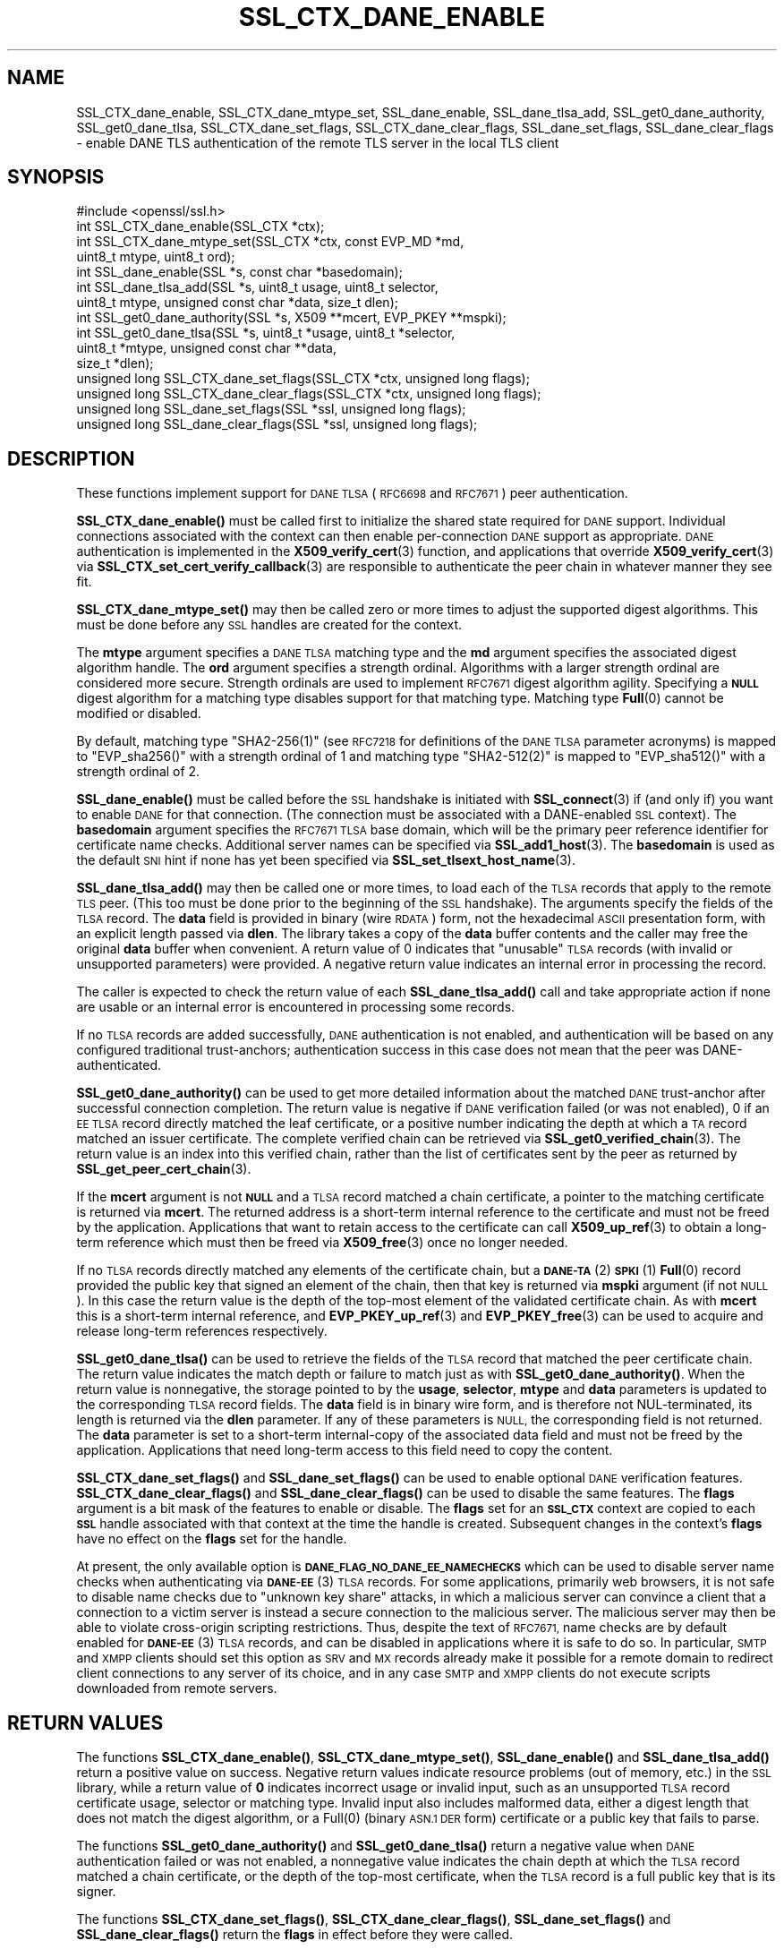 .\" Automatically generated by Pod::Man 4.14 (Pod::Simple 3.42)
.\"
.\" Standard preamble:
.\" ========================================================================
.de Sp \" Vertical space (when we can't use .PP)
.if t .sp .5v
.if n .sp
..
.de Vb \" Begin verbatim text
.ft CW
.nf
.ne \\$1
..
.de Ve \" End verbatim text
.ft R
.fi
..
.\" Set up some character translations and predefined strings.  \*(-- will
.\" give an unbreakable dash, \*(PI will give pi, \*(L" will give a left
.\" double quote, and \*(R" will give a right double quote.  \*(C+ will
.\" give a nicer C++.  Capital omega is used to do unbreakable dashes and
.\" therefore won't be available.  \*(C` and \*(C' expand to `' in nroff,
.\" nothing in troff, for use with C<>.
.tr \(*W-
.ds C+ C\v'-.1v'\h'-1p'\s-2+\h'-1p'+\s0\v'.1v'\h'-1p'
.ie n \{\
.    ds -- \(*W-
.    ds PI pi
.    if (\n(.H=4u)&(1m=24u) .ds -- \(*W\h'-12u'\(*W\h'-12u'-\" diablo 10 pitch
.    if (\n(.H=4u)&(1m=20u) .ds -- \(*W\h'-12u'\(*W\h'-8u'-\"  diablo 12 pitch
.    ds L" ""
.    ds R" ""
.    ds C` ""
.    ds C' ""
'br\}
.el\{\
.    ds -- \|\(em\|
.    ds PI \(*p
.    ds L" ``
.    ds R" ''
.    ds C`
.    ds C'
'br\}
.\"
.\" Escape single quotes in literal strings from groff's Unicode transform.
.ie \n(.g .ds Aq \(aq
.el       .ds Aq '
.\"
.\" If the F register is >0, we'll generate index entries on stderr for
.\" titles (.TH), headers (.SH), subsections (.SS), items (.Ip), and index
.\" entries marked with X<> in POD.  Of course, you'll have to process the
.\" output yourself in some meaningful fashion.
.\"
.\" Avoid warning from groff about undefined register 'F'.
.de IX
..
.nr rF 0
.if \n(.g .if rF .nr rF 1
.if (\n(rF:(\n(.g==0)) \{\
.    if \nF \{\
.        de IX
.        tm Index:\\$1\t\\n%\t"\\$2"
..
.        if !\nF==2 \{\
.            nr % 0
.            nr F 2
.        \}
.    \}
.\}
.rr rF
.\"
.\" Accent mark definitions (@(#)ms.acc 1.5 88/02/08 SMI; from UCB 4.2).
.\" Fear.  Run.  Save yourself.  No user-serviceable parts.
.    \" fudge factors for nroff and troff
.if n \{\
.    ds #H 0
.    ds #V .8m
.    ds #F .3m
.    ds #[ \f1
.    ds #] \fP
.\}
.if t \{\
.    ds #H ((1u-(\\\\n(.fu%2u))*.13m)
.    ds #V .6m
.    ds #F 0
.    ds #[ \&
.    ds #] \&
.\}
.    \" simple accents for nroff and troff
.if n \{\
.    ds ' \&
.    ds ` \&
.    ds ^ \&
.    ds , \&
.    ds ~ ~
.    ds /
.\}
.if t \{\
.    ds ' \\k:\h'-(\\n(.wu*8/10-\*(#H)'\'\h"|\\n:u"
.    ds ` \\k:\h'-(\\n(.wu*8/10-\*(#H)'\`\h'|\\n:u'
.    ds ^ \\k:\h'-(\\n(.wu*10/11-\*(#H)'^\h'|\\n:u'
.    ds , \\k:\h'-(\\n(.wu*8/10)',\h'|\\n:u'
.    ds ~ \\k:\h'-(\\n(.wu-\*(#H-.1m)'~\h'|\\n:u'
.    ds / \\k:\h'-(\\n(.wu*8/10-\*(#H)'\z\(sl\h'|\\n:u'
.\}
.    \" troff and (daisy-wheel) nroff accents
.ds : \\k:\h'-(\\n(.wu*8/10-\*(#H+.1m+\*(#F)'\v'-\*(#V'\z.\h'.2m+\*(#F'.\h'|\\n:u'\v'\*(#V'
.ds 8 \h'\*(#H'\(*b\h'-\*(#H'
.ds o \\k:\h'-(\\n(.wu+\w'\(de'u-\*(#H)/2u'\v'-.3n'\*(#[\z\(de\v'.3n'\h'|\\n:u'\*(#]
.ds d- \h'\*(#H'\(pd\h'-\w'~'u'\v'-.25m'\f2\(hy\fP\v'.25m'\h'-\*(#H'
.ds D- D\\k:\h'-\w'D'u'\v'-.11m'\z\(hy\v'.11m'\h'|\\n:u'
.ds th \*(#[\v'.3m'\s+1I\s-1\v'-.3m'\h'-(\w'I'u*2/3)'\s-1o\s+1\*(#]
.ds Th \*(#[\s+2I\s-2\h'-\w'I'u*3/5'\v'-.3m'o\v'.3m'\*(#]
.ds ae a\h'-(\w'a'u*4/10)'e
.ds Ae A\h'-(\w'A'u*4/10)'E
.    \" corrections for vroff
.if v .ds ~ \\k:\h'-(\\n(.wu*9/10-\*(#H)'\s-2\u~\d\s+2\h'|\\n:u'
.if v .ds ^ \\k:\h'-(\\n(.wu*10/11-\*(#H)'\v'-.4m'^\v'.4m'\h'|\\n:u'
.    \" for low resolution devices (crt and lpr)
.if \n(.H>23 .if \n(.V>19 \
\{\
.    ds : e
.    ds 8 ss
.    ds o a
.    ds d- d\h'-1'\(ga
.    ds D- D\h'-1'\(hy
.    ds th \o'bp'
.    ds Th \o'LP'
.    ds ae ae
.    ds Ae AE
.\}
.rm #[ #] #H #V #F C
.\" ========================================================================
.\"
.IX Title "SSL_CTX_DANE_ENABLE 3"
.TH SSL_CTX_DANE_ENABLE 3 "2021-03-25" "1.1.1k" "OpenSSL"
.\" For nroff, turn off justification.  Always turn off hyphenation; it makes
.\" way too many mistakes in technical documents.
.if n .ad l
.nh
.SH "NAME"
SSL_CTX_dane_enable, SSL_CTX_dane_mtype_set, SSL_dane_enable, SSL_dane_tlsa_add, SSL_get0_dane_authority, SSL_get0_dane_tlsa, SSL_CTX_dane_set_flags, SSL_CTX_dane_clear_flags, SSL_dane_set_flags, SSL_dane_clear_flags \&\- enable DANE TLS authentication of the remote TLS server in the local TLS client
.SH "SYNOPSIS"
.IX Header "SYNOPSIS"
.Vb 1
\& #include <openssl/ssl.h>
\&
\& int SSL_CTX_dane_enable(SSL_CTX *ctx);
\& int SSL_CTX_dane_mtype_set(SSL_CTX *ctx, const EVP_MD *md,
\&                            uint8_t mtype, uint8_t ord);
\& int SSL_dane_enable(SSL *s, const char *basedomain);
\& int SSL_dane_tlsa_add(SSL *s, uint8_t usage, uint8_t selector,
\&                       uint8_t mtype, unsigned const char *data, size_t dlen);
\& int SSL_get0_dane_authority(SSL *s, X509 **mcert, EVP_PKEY **mspki);
\& int SSL_get0_dane_tlsa(SSL *s, uint8_t *usage, uint8_t *selector,
\&                        uint8_t *mtype, unsigned const char **data,
\&                        size_t *dlen);
\& unsigned long SSL_CTX_dane_set_flags(SSL_CTX *ctx, unsigned long flags);
\& unsigned long SSL_CTX_dane_clear_flags(SSL_CTX *ctx, unsigned long flags);
\& unsigned long SSL_dane_set_flags(SSL *ssl, unsigned long flags);
\& unsigned long SSL_dane_clear_flags(SSL *ssl, unsigned long flags);
.Ve
.SH "DESCRIPTION"
.IX Header "DESCRIPTION"
These functions implement support for \s-1DANE TLSA\s0 (\s-1RFC6698\s0 and \s-1RFC7671\s0)
peer authentication.
.PP
\&\fBSSL_CTX_dane_enable()\fR must be called first to initialize the shared state
required for \s-1DANE\s0 support.
Individual connections associated with the context can then enable
per-connection \s-1DANE\s0 support as appropriate.
\&\s-1DANE\s0 authentication is implemented in the \fBX509_verify_cert\fR\|(3) function, and
applications that override \fBX509_verify_cert\fR\|(3) via
\&\fBSSL_CTX_set_cert_verify_callback\fR\|(3) are responsible to authenticate the peer
chain in whatever manner they see fit.
.PP
\&\fBSSL_CTX_dane_mtype_set()\fR may then be called zero or more times to adjust the
supported digest algorithms.
This must be done before any \s-1SSL\s0 handles are created for the context.
.PP
The \fBmtype\fR argument specifies a \s-1DANE TLSA\s0 matching type and the \fBmd\fR
argument specifies the associated digest algorithm handle.
The \fBord\fR argument specifies a strength ordinal.
Algorithms with a larger strength ordinal are considered more secure.
Strength ordinals are used to implement \s-1RFC7671\s0 digest algorithm agility.
Specifying a \fB\s-1NULL\s0\fR digest algorithm for a matching type disables
support for that matching type.
Matching type \fBFull\fR\|(0) cannot be modified or disabled.
.PP
By default, matching type \f(CW\*(C`SHA2\-256(1)\*(C'\fR (see \s-1RFC7218\s0 for definitions
of the \s-1DANE TLSA\s0 parameter acronyms) is mapped to \f(CW\*(C`EVP_sha256()\*(C'\fR
with a strength ordinal of \f(CW1\fR and matching type \f(CW\*(C`SHA2\-512(2)\*(C'\fR
is mapped to \f(CW\*(C`EVP_sha512()\*(C'\fR with a strength ordinal of \f(CW2\fR.
.PP
\&\fBSSL_dane_enable()\fR must be called before the \s-1SSL\s0 handshake is initiated with
\&\fBSSL_connect\fR\|(3) if (and only if) you want to enable \s-1DANE\s0 for that connection.
(The connection must be associated with a DANE-enabled \s-1SSL\s0 context).
The \fBbasedomain\fR argument specifies the \s-1RFC7671 TLSA\s0 base domain,
which will be the primary peer reference identifier for certificate
name checks.
Additional server names can be specified via \fBSSL_add1_host\fR\|(3).
The \fBbasedomain\fR is used as the default \s-1SNI\s0 hint if none has yet been
specified via \fBSSL_set_tlsext_host_name\fR\|(3).
.PP
\&\fBSSL_dane_tlsa_add()\fR may then be called one or more times, to load each of the
\&\s-1TLSA\s0 records that apply to the remote \s-1TLS\s0 peer.
(This too must be done prior to the beginning of the \s-1SSL\s0 handshake).
The arguments specify the fields of the \s-1TLSA\s0 record.
The \fBdata\fR field is provided in binary (wire \s-1RDATA\s0) form, not the hexadecimal
\&\s-1ASCII\s0 presentation form, with an explicit length passed via \fBdlen\fR.
The library takes a copy of the \fBdata\fR buffer contents and the caller may
free the original \fBdata\fR buffer when convenient.
A return value of 0 indicates that \*(L"unusable\*(R" \s-1TLSA\s0 records (with invalid or
unsupported parameters) were provided.
A negative return value indicates an internal error in processing the record.
.PP
The caller is expected to check the return value of each \fBSSL_dane_tlsa_add()\fR
call and take appropriate action if none are usable or an internal error
is encountered in processing some records.
.PP
If no \s-1TLSA\s0 records are added successfully, \s-1DANE\s0 authentication is not enabled,
and authentication will be based on any configured traditional trust-anchors;
authentication success in this case does not mean that the peer was
DANE-authenticated.
.PP
\&\fBSSL_get0_dane_authority()\fR can be used to get more detailed information about
the matched \s-1DANE\s0 trust-anchor after successful connection completion.
The return value is negative if \s-1DANE\s0 verification failed (or was not enabled),
0 if an \s-1EE TLSA\s0 record directly matched the leaf certificate, or a positive
number indicating the depth at which a \s-1TA\s0 record matched an issuer certificate.
The complete verified chain can be retrieved via \fBSSL_get0_verified_chain\fR\|(3).
The return value is an index into this verified chain, rather than the list of
certificates sent by the peer as returned by \fBSSL_get_peer_cert_chain\fR\|(3).
.PP
If the \fBmcert\fR argument is not \fB\s-1NULL\s0\fR and a \s-1TLSA\s0 record matched a chain
certificate, a pointer to the matching certificate is returned via \fBmcert\fR.
The returned address is a short-term internal reference to the certificate and
must not be freed by the application.
Applications that want to retain access to the certificate can call
\&\fBX509_up_ref\fR\|(3) to obtain a long-term reference which must then be freed via
\&\fBX509_free\fR\|(3) once no longer needed.
.PP
If no \s-1TLSA\s0 records directly matched any elements of the certificate chain, but
a \s-1\fBDANE\-TA\s0\fR\|(2) \s-1\fBSPKI\s0\fR\|(1) \fBFull\fR\|(0) record provided the public key that signed an
element of the chain, then that key is returned via \fBmspki\fR argument (if not
\&\s-1NULL\s0).
In this case the return value is the depth of the top-most element of the
validated certificate chain.
As with \fBmcert\fR this is a short-term internal reference, and
\&\fBEVP_PKEY_up_ref\fR\|(3) and \fBEVP_PKEY_free\fR\|(3) can be used to acquire and
release long-term references respectively.
.PP
\&\fBSSL_get0_dane_tlsa()\fR can be used to retrieve the fields of the \s-1TLSA\s0 record that
matched the peer certificate chain.
The return value indicates the match depth or failure to match just as with
\&\fBSSL_get0_dane_authority()\fR.
When the return value is nonnegative, the storage pointed to by the \fBusage\fR,
\&\fBselector\fR, \fBmtype\fR and \fBdata\fR parameters is updated to the corresponding
\&\s-1TLSA\s0 record fields.
The \fBdata\fR field is in binary wire form, and is therefore not NUL-terminated,
its length is returned via the \fBdlen\fR parameter.
If any of these parameters is \s-1NULL,\s0 the corresponding field is not returned.
The \fBdata\fR parameter is set to a short-term internal-copy of the associated
data field and must not be freed by the application.
Applications that need long-term access to this field need to copy the content.
.PP
\&\fBSSL_CTX_dane_set_flags()\fR and \fBSSL_dane_set_flags()\fR can be used to enable
optional \s-1DANE\s0 verification features.
\&\fBSSL_CTX_dane_clear_flags()\fR and \fBSSL_dane_clear_flags()\fR can be used to disable
the same features.
The \fBflags\fR argument is a bit mask of the features to enable or disable.
The \fBflags\fR set for an \fB\s-1SSL_CTX\s0\fR context are copied to each \fB\s-1SSL\s0\fR handle
associated with that context at the time the handle is created.
Subsequent changes in the context's \fBflags\fR have no effect on the \fBflags\fR set
for the handle.
.PP
At present, the only available option is \fB\s-1DANE_FLAG_NO_DANE_EE_NAMECHECKS\s0\fR
which can be used to disable server name checks when authenticating via
\&\s-1\fBDANE\-EE\s0\fR\|(3) \s-1TLSA\s0 records.
For some applications, primarily web browsers, it is not safe to disable name
checks due to \*(L"unknown key share\*(R" attacks, in which a malicious server can
convince a client that a connection to a victim server is instead a secure
connection to the malicious server.
The malicious server may then be able to violate cross-origin scripting
restrictions.
Thus, despite the text of \s-1RFC7671,\s0 name checks are by default enabled for
\&\s-1\fBDANE\-EE\s0\fR\|(3) \s-1TLSA\s0 records, and can be disabled in applications where it is safe
to do so.
In particular, \s-1SMTP\s0 and \s-1XMPP\s0 clients should set this option as \s-1SRV\s0 and \s-1MX\s0
records already make it possible for a remote domain to redirect client
connections to any server of its choice, and in any case \s-1SMTP\s0 and \s-1XMPP\s0 clients
do not execute scripts downloaded from remote servers.
.SH "RETURN VALUES"
.IX Header "RETURN VALUES"
The functions \fBSSL_CTX_dane_enable()\fR, \fBSSL_CTX_dane_mtype_set()\fR,
\&\fBSSL_dane_enable()\fR and \fBSSL_dane_tlsa_add()\fR return a positive value on success.
Negative return values indicate resource problems (out of memory, etc.) in the
\&\s-1SSL\s0 library, while a return value of \fB0\fR indicates incorrect usage or invalid
input, such as an unsupported \s-1TLSA\s0 record certificate usage, selector or
matching type.
Invalid input also includes malformed data, either a digest length that does
not match the digest algorithm, or a \f(CWFull(0)\fR (binary \s-1ASN.1 DER\s0 form)
certificate or a public key that fails to parse.
.PP
The functions \fBSSL_get0_dane_authority()\fR and \fBSSL_get0_dane_tlsa()\fR return a
negative value when \s-1DANE\s0 authentication failed or was not enabled, a
nonnegative value indicates the chain depth at which the \s-1TLSA\s0 record matched a
chain certificate, or the depth of the top-most certificate, when the \s-1TLSA\s0
record is a full public key that is its signer.
.PP
The functions \fBSSL_CTX_dane_set_flags()\fR, \fBSSL_CTX_dane_clear_flags()\fR,
\&\fBSSL_dane_set_flags()\fR and \fBSSL_dane_clear_flags()\fR return the \fBflags\fR in effect
before they were called.
.SH "EXAMPLES"
.IX Header "EXAMPLES"
Suppose \*(L"smtp.example.com\*(R" is the \s-1MX\s0 host of the domain \*(L"example.com\*(R", and has
DNSSEC-validated \s-1TLSA\s0 records.
The calls below will perform \s-1DANE\s0 authentication and arrange to match either
the \s-1MX\s0 hostname or the destination domain name in the \s-1SMTP\s0 server certificate.
Wildcards are supported, but must match the entire label.
The actual name matched in the certificate (which might be a wildcard) is
retrieved, and must be copied by the application if it is to be retained beyond
the lifetime of the \s-1SSL\s0 connection.
.PP
.Vb 7
\& SSL_CTX *ctx;
\& SSL *ssl;
\& int (*verify_cb)(int ok, X509_STORE_CTX *sctx) = NULL;
\& int num_usable = 0;
\& const char *nexthop_domain = "example.com";
\& const char *dane_tlsa_domain = "smtp.example.com";
\& uint8_t usage, selector, mtype;
\&
\& if ((ctx = SSL_CTX_new(TLS_client_method())) == NULL)
\&     /* error */
\& if (SSL_CTX_dane_enable(ctx) <= 0)
\&     /* error */
\& if ((ssl = SSL_new(ctx)) == NULL)
\&     /* error */
\& if (SSL_dane_enable(ssl, dane_tlsa_domain) <= 0)
\&     /* error */
\&
\& /*
\&  * For many applications it is safe to skip DANE\-EE(3) namechecks.  Do not
\&  * disable the checks unless "unknown key share" attacks pose no risk for
\&  * your application.
\&  */
\& SSL_dane_set_flags(ssl, DANE_FLAG_NO_DANE_EE_NAMECHECKS);
\&
\& if (!SSL_add1_host(ssl, nexthop_domain))
\&     /* error */
\& SSL_set_hostflags(ssl, X509_CHECK_FLAG_NO_PARTIAL_WILDCARDS);
\&
\& for (... each TLSA record ...) {
\&     unsigned char *data;
\&     size_t len;
\&     int ret;
\&
\&     /* set usage, selector, mtype, data, len */
\&
\&     /*
\&      * Opportunistic DANE TLS clients support only DANE\-TA(2) or DANE\-EE(3).
\&      * They treat all other certificate usages, and in particular PKIX\-TA(0)
\&      * and PKIX\-EE(1), as unusable.
\&      */
\&     switch (usage) {
\&     default:
\&     case 0:     /* PKIX\-TA(0) */
\&     case 1:     /* PKIX\-EE(1) */
\&         continue;
\&     case 2:     /* DANE\-TA(2) */
\&     case 3:     /* DANE\-EE(3) */
\&         break;
\&     }
\&
\&     ret = SSL_dane_tlsa_add(ssl, usage, selector, mtype, data, len);
\&     /* free data as appropriate */
\&
\&     if (ret < 0)
\&         /* handle SSL library internal error */
\&     else if (ret == 0)
\&         /* handle unusable TLSA record */
\&     else
\&         ++num_usable;
\& }
\&
\& /*
\&  * At this point, the verification mode is still the default SSL_VERIFY_NONE.
\&  * Opportunistic DANE clients use unauthenticated TLS when all TLSA records
\&  * are unusable, so continue the handshake even if authentication fails.
\&  */
\& if (num_usable == 0) {
\&     /* Log all records unusable? */
\&
\&     /* Optionally set verify_cb to a suitable non\-NULL callback. */
\&     SSL_set_verify(ssl, SSL_VERIFY_NONE, verify_cb);
\& } else {
\&     /* At least one usable record.  We expect to verify the peer */
\&
\&     /* Optionally set verify_cb to a suitable non\-NULL callback. */
\&
\&     /*
\&      * Below we elect to fail the handshake when peer verification fails.
\&      * Alternatively, use the permissive SSL_VERIFY_NONE verification mode,
\&      * complete the handshake, check the verification status, and if not
\&      * verified disconnect gracefully at the application layer, especially if
\&      * application protocol supports informing the server that authentication
\&      * failed.
\&      */
\&     SSL_set_verify(ssl, SSL_VERIFY_PEER, verify_cb);
\& }
\&
\& /*
\&  * Load any saved session for resumption, making sure that the previous
\&  * session applied the same security and authentication requirements that
\&  * would be expected of a fresh connection.
\&  */
\&
\& /* Perform SSL_connect() handshake and handle errors here */
\&
\& if (SSL_session_reused(ssl)) {
\&     if (SSL_get_verify_result(ssl) == X509_V_OK) {
\&         /*
\&          * Resumed session was originally verified, this connection is
\&          * authenticated.
\&          */
\&     } else {
\&         /*
\&          * Resumed session was not originally verified, this connection is not
\&          * authenticated.
\&          */
\&     }
\& } else if (SSL_get_verify_result(ssl) == X509_V_OK) {
\&     const char *peername = SSL_get0_peername(ssl);
\&     EVP_PKEY *mspki = NULL;
\&
\&     int depth = SSL_get0_dane_authority(ssl, NULL, &mspki);
\&     if (depth >= 0) {
\&         (void) SSL_get0_dane_tlsa(ssl, &usage, &selector, &mtype, NULL, NULL);
\&         printf("DANE TLSA %d %d %d %s at depth %d\en", usage, selector, mtype,
\&                (mspki != NULL) ? "TA public key verified certificate" :
\&                depth ? "matched TA certificate" : "matched EE certificate",
\&                depth);
\&     }
\&     if (peername != NULL) {
\&         /* Name checks were in scope and matched the peername */
\&         printf("Verified peername: %s\en", peername);
\&     }
\& } else {
\&     /*
\&      * Not authenticated, presumably all TLSA rrs unusable, but possibly a
\&      * callback suppressed connection termination despite the presence of
\&      * usable TLSA RRs none of which matched.  Do whatever is appropriate for
\&      * fresh unauthenticated connections.
\&      */
\& }
.Ve
.SH "NOTES"
.IX Header "NOTES"
It is expected that the majority of clients employing \s-1DANE TLS\s0 will be doing
\&\*(L"opportunistic \s-1DANE TLS\*(R"\s0 in the sense of \s-1RFC7672\s0 and \s-1RFC7435.\s0
That is, they will use \s-1DANE\s0 authentication when DNSSEC-validated \s-1TLSA\s0 records
are published for a given peer, and otherwise will use unauthenticated \s-1TLS\s0 or
even cleartext.
.PP
Such applications should generally treat any \s-1TLSA\s0 records published by the peer
with usages \s-1\fBPKIX\-TA\s0\fR\|(0) and \s-1\fBPKIX\-EE\s0\fR\|(1) as \*(L"unusable\*(R", and should not include
them among the \s-1TLSA\s0 records used to authenticate peer connections.
In addition, some \s-1TLSA\s0 records with supported usages may be \*(L"unusable\*(R" as a
result of invalid or unsupported parameters.
.PP
When a peer has \s-1TLSA\s0 records, but none are \*(L"usable\*(R", an opportunistic
application must avoid cleartext, but cannot authenticate the peer,
and so should generally proceed with an unauthenticated connection.
Opportunistic applications need to note the return value of each
call to \fBSSL_dane_tlsa_add()\fR, and if all return 0 (due to invalid
or unsupported parameters) disable peer authentication by calling
\&\fBSSL_set_verify\fR\|(3) with \fBmode\fR equal to \fB\s-1SSL_VERIFY_NONE\s0\fR.
.SH "SEE ALSO"
.IX Header "SEE ALSO"
\&\fBSSL_new\fR\|(3),
\&\fBSSL_add1_host\fR\|(3),
\&\fBSSL_set_hostflags\fR\|(3),
\&\fBSSL_set_tlsext_host_name\fR\|(3),
\&\fBSSL_set_verify\fR\|(3),
\&\fBSSL_CTX_set_cert_verify_callback\fR\|(3),
\&\fBSSL_get0_verified_chain\fR\|(3),
\&\fBSSL_get_peer_cert_chain\fR\|(3),
\&\fBSSL_get_verify_result\fR\|(3),
\&\fBSSL_connect\fR\|(3),
\&\fBSSL_get0_peername\fR\|(3),
\&\fBX509_verify_cert\fR\|(3),
\&\fBX509_up_ref\fR\|(3),
\&\fBX509_free\fR\|(3),
\&\fBEVP_get_digestbyname\fR\|(3),
\&\fBEVP_PKEY_up_ref\fR\|(3),
\&\fBEVP_PKEY_free\fR\|(3)
.SH "HISTORY"
.IX Header "HISTORY"
These functions were added in OpenSSL 1.1.0.
.SH "COPYRIGHT"
.IX Header "COPYRIGHT"
Copyright 2016\-2020 The OpenSSL Project Authors. All Rights Reserved.
.PP
Licensed under the OpenSSL license (the \*(L"License\*(R").  You may not use
this file except in compliance with the License.  You can obtain a copy
in the file \s-1LICENSE\s0 in the source distribution or at
<https://www.openssl.org/source/license.html>.

